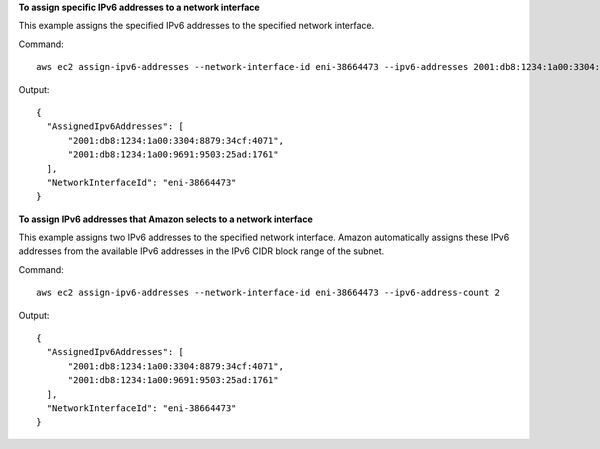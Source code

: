 **To assign specific IPv6 addresses to a network interface**

This example assigns the specified IPv6 addresses to the specified network interface.

Command::

  aws ec2 assign-ipv6-addresses --network-interface-id eni-38664473 --ipv6-addresses 2001:db8:1234:1a00:3304:8879:34cf:4071 2001:db8:1234:1a00:9691:9503:25ad:1761

Output::

  {
    "AssignedIpv6Addresses": [
        "2001:db8:1234:1a00:3304:8879:34cf:4071", 
        "2001:db8:1234:1a00:9691:9503:25ad:1761"
    ], 
    "NetworkInterfaceId": "eni-38664473"
  }

**To assign IPv6 addresses that Amazon selects to a network interface**

This example assigns two IPv6 addresses to the specified network interface. Amazon automatically assigns these IPv6 addresses from the available IPv6 addresses in the IPv6 CIDR block range of the subnet.

Command::

  aws ec2 assign-ipv6-addresses --network-interface-id eni-38664473 --ipv6-address-count 2

Output::

  {
    "AssignedIpv6Addresses": [
        "2001:db8:1234:1a00:3304:8879:34cf:4071", 
        "2001:db8:1234:1a00:9691:9503:25ad:1761"
    ], 
    "NetworkInterfaceId": "eni-38664473"
  }

